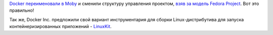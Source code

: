 .. title: Docker переименовали в Moby
.. slug: docker-pereimenovali-v-moby
.. date: 2017-04-19 17:54:32 UTC+03:00
.. tags: docker, linuxkit
.. category: 
.. link: 
.. description: 
.. type: text
.. author: Peter Lemenkov

`Docker переименовали в Moby
<https://blog.docker.com/2017/04/introducing-the-moby-project/>`_ и сменили
структуру управления проектом, `взяв за модель Fedora Project
<https://github.com/moby/moby/pull/32691>`_. Вот это правильно!

Так же, Docker Inc. предложили свой вариант инструментария для сборки
Linux-дистрибутива для запуска контейнеризированных приложений - `LinuxKit
<https://github.com/linuxkit>`_.
